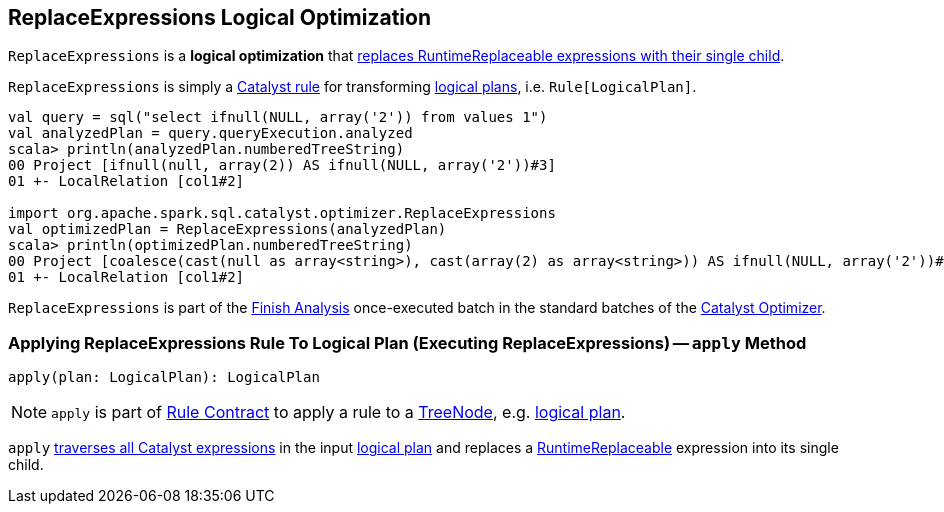 == [[ReplaceExpressions]] ReplaceExpressions Logical Optimization

`ReplaceExpressions` is a *logical optimization* that <<apply, replaces RuntimeReplaceable expressions with their single child>>.

`ReplaceExpressions` is simply a link:spark-sql-catalyst-Rule.adoc[Catalyst rule] for transforming link:spark-sql-LogicalPlan.adoc[logical plans], i.e. `Rule[LogicalPlan]`.

[source, scala]
----
val query = sql("select ifnull(NULL, array('2')) from values 1")
val analyzedPlan = query.queryExecution.analyzed
scala> println(analyzedPlan.numberedTreeString)
00 Project [ifnull(null, array(2)) AS ifnull(NULL, array('2'))#3]
01 +- LocalRelation [col1#2]

import org.apache.spark.sql.catalyst.optimizer.ReplaceExpressions
val optimizedPlan = ReplaceExpressions(analyzedPlan)
scala> println(optimizedPlan.numberedTreeString)
00 Project [coalesce(cast(null as array<string>), cast(array(2) as array<string>)) AS ifnull(NULL, array('2'))#3]
01 +- LocalRelation [col1#2]
----

`ReplaceExpressions` is part of the link:spark-sql-Optimizer.adoc#Finish_Analysis[Finish Analysis] once-executed batch in the standard batches of the link:spark-sql-Optimizer.adoc[Catalyst Optimizer].

=== [[apply]] Applying ReplaceExpressions Rule To Logical Plan (Executing ReplaceExpressions) -- `apply` Method

[source, scala]
----
apply(plan: LogicalPlan): LogicalPlan
----

NOTE: `apply` is part of link:spark-sql-catalyst-Rule.adoc#apply[Rule Contract] to apply a rule to a link:spark-sql-catalyst-TreeNode.adoc[TreeNode], e.g. link:spark-sql-LogicalPlan.adoc[logical plan].

`apply` link:spark-sql-catalyst-QueryPlan.adoc#transformAllExpressions[traverses all Catalyst expressions] in the input link:spark-sql-LogicalPlan.adoc[logical plan] and replaces a link:spark-sql-Expression-RuntimeReplaceable.adoc[RuntimeReplaceable] expression into its single child.

